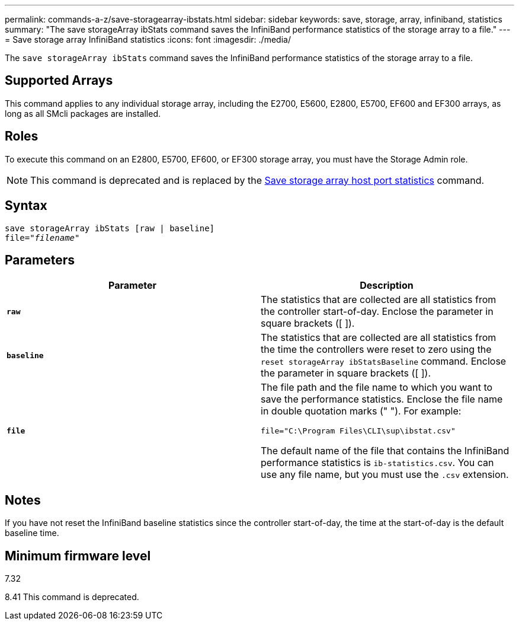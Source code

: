 ---
permalink: commands-a-z/save-storagearray-ibstats.html
sidebar: sidebar
keywords: save, storage, array, infiniband, statistics
summary: "The save storageArray ibStats command saves the InfiniBand performance statistics of the storage array to a file."
---
= Save storage array InfiniBand statistics
:icons: font
:imagesdir: ./media/

[.lead]
The `save storageArray ibStats` command saves the InfiniBand performance statistics of the storage array to a file.

== Supported Arrays

This command applies to any individual storage array, including the E2700, E5600, E2800, E5700, EF600 and EF300 arrays, as long as all SMcli packages are installed.

== Roles

To execute this command on an E2800, E5700, EF600, or EF300 storage array, you must have the Storage Admin role.

[NOTE]
====
This command is deprecated and is replaced by the xref:save-storagearray-hostportstatistics.adoc[Save storage array host port statistics] command.
====

== Syntax

[subs=+macros]
----
save storageArray ibStats [raw | baseline]
file=pass:quotes["_filename_"]
----

== Parameters

[cols="2*",options="header"]
|===
| Parameter| Description
a|
`*raw*`
a|
The statistics that are collected are all statistics from the controller start-of-day. Enclose the parameter in square brackets ([ ]).
a|
`*baseline*`
a|
The statistics that are collected are all statistics from the time the controllers were reset to zero using the `reset storageArray ibStatsBaseline` command. Enclose the parameter in square brackets ([ ]).
a|
`*file*`
a|
The file path and the file name to which you want to save the performance statistics. Enclose the file name in double quotation marks (" "). For example:

`file="C:\Program Files\CLI\sup\ibstat.csv"`

The default name of the file that contains the InfiniBand performance statistics is `ib-statistics.csv`. You can use any file name, but you must use the `.csv` extension.

|===

== Notes

If you have not reset the InfiniBand baseline statistics since the controller start-of-day, the time at the start-of-day is the default baseline time.

== Minimum firmware level

7.32

8.41 This command is deprecated.
